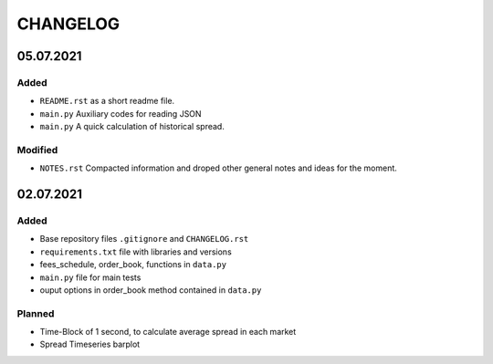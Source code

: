 
=========
CHANGELOG
=========

----------
05.07.2021
----------

Added
-----

- ``README.rst`` as a short readme file.
- ``main.py`` Auxiliary codes for reading JSON
- ``main.py`` A quick calculation of historical spread.

Modified
--------

- ``NOTES.rst`` Compacted information and droped other general notes and ideas for the moment.


----------
02.07.2021
----------

Added
-----

- Base repository files ``.gitignore`` and ``CHANGELOG.rst``
- ``requirements.txt`` file with libraries and versions
- fees_schedule, order_book, functions in ``data.py``
- ``main.py`` file for main tests
- ouput options in order_book method contained in ``data.py``

Planned
-------

- Time-Block of 1 second, to calculate average spread in each market
- Spread Timeseries barplot
